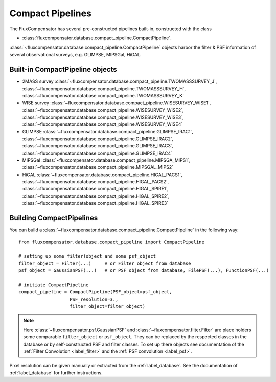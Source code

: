 .. _label_compact_pipeline:

==================
Compact Pipelines
==================

The FluxCompensator has several pre-constructed pipelines built-in, constructed with the class 

* :class:`fluxcompensator.database.compact_pipeline.CompactPipeline`. 

:class:`~fluxcompensator.database.compact_pipeline.CompactPipeline` objects harbor the filter & PSF information of several observational surveys, e.g. GLIMPSE, MIPSGal, HiGAL.

Built-in CompactPipeline objects
--------------------------------

* 2MASS survey :class:`~fluxcompensator.database.compact_pipeline.TWOMASSSURVEY_J`, :class:`~fluxcompensator.database.compact_pipeline.TWOMASSSURVEY_H`, :class:`~fluxcompensator.database.compact_pipeline.TWOMASSSURVEY_K`
* WISE survey :class:`~fluxcompensator.database.compact_pipeline.WISESURVEY_WISE1`, :class:`~fluxcompensator.database.compact_pipeline.WISESURVEY_WISE2`, :class:`~fluxcompensator.database.compact_pipeline.WISESURVEY_WISE3`, :class:`~fluxcompensator.database.compact_pipeline.WISESURVEY_WISE4`      
* GLIMPSE :class:`~fluxcompensator.database.compact_pipeline.GLIMPSE_IRAC1`, :class:`~fluxcompensator.database.compact_pipeline.GLIMPSE_IRAC2`, :class:`~fluxcompensator.database.compact_pipeline.GLIMPSE_IRAC3`, :class:`~fluxcompensator.database.compact_pipeline.GLIMPSE_IRAC4`      
* MIPSGal :class:`~fluxcompensator.database.compact_pipeline.MIPSGA_MIPS1`, :class:`~fluxcompensator.database.compact_pipeline.MIPSGAL_MIPS2`
* HiGAL :class:`~fluxcompensator.database.compact_pipeline.HIGAL_PACS1`, :class:`~fluxcompensator.database.compact_pipeline.HIGAL_PACS2`, :class:`~fluxcompensator.database.compact_pipeline.HIGAL_SPIRE1`, :class:`~fluxcompensator.database.compact_pipeline.HIGAL_SPIRE2`, :class:`~fluxcompensator.database.compact_pipeline.HIGAL_SPIRE3`

Building CompactPipelines
-------------------------

You can build a :class:`~fluxcompensator.database.compact_pipeline.CompactPipeline` in the following way::

    from fluxcompensator.database.compact_pipeline import CompactPipeline
    
    # setting up some filter)object and some psf_object
    filter_object = Filter(...)     # or Filter object from database
    psf_object = GaussianPSF(...)   # or PSF object from database, FilePSF(...), FunctionPSF(...)
    
    # initiate CompactPipeline
    compact_pipeline = CompactPipeline(PSF_object=psf_object, 
                       PSF_resolution=3., 
                       filter_object=filter_object)

.. note:: Here :class:`~fluxcompensator.psf.GaussianPSF` and :class:`~fluxcompensator.filter.Filter` are place holders some comparable ``filter_object`` or ``psf_object``. They can be replaced by the respected classes in the database or by self-constructed PSF and filter classes. To set up there objects see documentation of the :ref:`Filter Convolution <label_filter>` and the :ref:`PSF convolution <label_psf>`.

Pixel resolution can be given manually or extracted from the :ref:`label_database`. See the documentation of :ref:`label_database` for further instructions.


